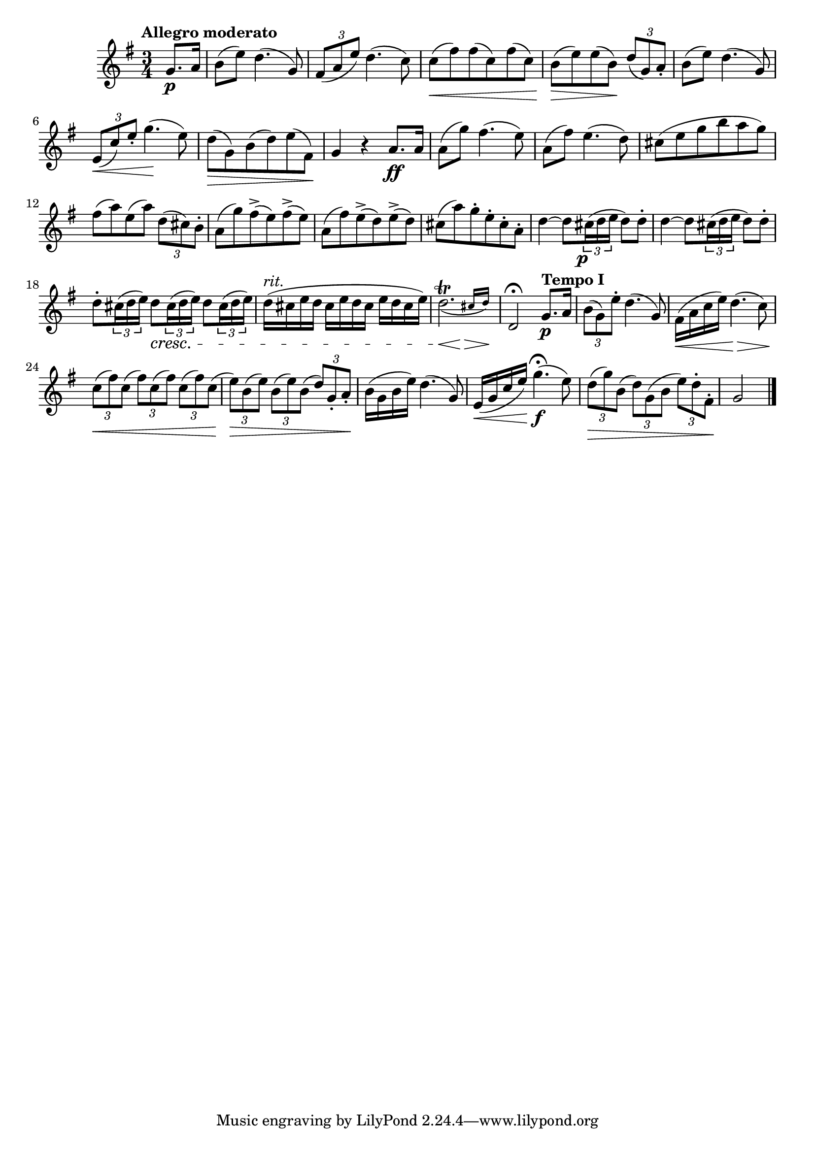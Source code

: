 \version "2.22.0"

\relative {
  \language "english"

  \transposition f

  \tempo "Allegro moderato"

  \key g \major
  \time 3/4

  \partial 4 { g'8. \p a16 } |
  b8( e) d4.( g,8) |
  \tuplet 3/2 { f-sharp8( a e') } d4.( c8) |
  c8( \< f-sharp) f-sharp( c) f-sharp( c) |
  b8( \> e) e( b) \! \tuplet 3/2 { d8( g,) a-. } |
  b8( e) d4.( g,8) |
  \tuplet 3/2 { e8( \< c') e-. } g4.( \! e8) |
  d8( \> g,) b( d) e( f-sharp,) \! |
  g4 r a8. \ff a16 |

  a8( g') f-sharp4.( e8) |
  a,8( f-sharp') e4.( d8) |
  c-sharp8( e g b a g) |
  f-sharp8( a) e( a) \tuplet 3/2 { d,8( c-sharp) b-. } |
  a8( g') f-sharp->( e) f-sharp->( e) |
  a,8( f-sharp') e->( d) e->( d) |
  c-sharp8( a') g-. e-. c-sharp-. a-. |
  d4~8 \tuplet 3/2 { c-sharp16( \tweak X-offset -1 \p d e } d8) d-. |
  d4~8 \tuplet 3/2 { c-sharp16( d e } d8) d-. |
  d8-. \tuplet 3/2 { c-sharp16( d e) } <> \cresc \repeat unfold 2 { d8 \tuplet 3/2 { c-sharp16( d e) } } |
  d16^\markup { \italic "rit." }( c-sharp \repeat unfold 3 { e d c-sharp } e) |
  <<
    { \afterGrace { \once \slurDown d2.\trill( } { c-sharp16 d) \! } }
    {
      \override Hairpin.minimum-length = #3
      s2 \< s4 \>
      \revert Hairpin.minimum-length
    }
  >> |
  d,2\fermata \tempo "Tempo I" g8. \p a16 |

  \tuplet 3/2 { b8( g) e'-. } d4.( g,8) |
  f-sharp16( \< a c e) d4.( \> c8) |
  <> \< \tuplet 3/2 4 { \repeat unfold 4 { c8( f-sharp) } c( } |
  <> \> \tuplet 3/2 4 { \repeat unfold 3 { e) b( } d) g,-. a-. } \! |
  b16( g b e) d4.( g,8) |
  e16( \< g c e) g4.\fermata( \f e8) |
  \tuplet 3/2 4 { d8( \> g) b,( d) g,( b e) d-. f-sharp,-. } \! |
  \partial 2 { g2 } | \bar "|."
}
